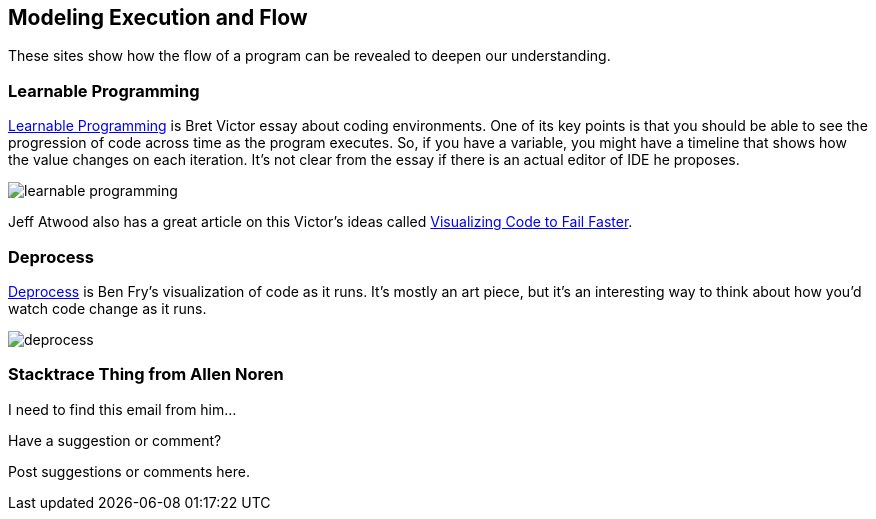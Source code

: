 [[execution_and_flow]]
== Modeling Execution and Flow

These sites show how the flow of a program can be revealed to deepen our understanding.

=== Learnable Programming

http://worrydream.com/#!/LearnableProgramming[Learnable Programming] is Bret Victor essay about coding environments.  One of its key points is that you should be able to see the progression of code across time as the program executes.  So, if you have a variable, you might have a timeline that shows how the value changes on each iteration.  It's not clear from the essay if there is an actual editor of IDE he proposes.

image::images/learnable_programming.png[]

Jeff Atwood also has a great article on this Victor's ideas called http://www.codinghorror.com/blog/2012/03/visualizing-code-to-fail-faster.html[Visualizing Code to Fail Faster].

=== Deprocess

http://benfry.com/deprocess/[Deprocess] is Ben Fry's visualization of code as it runs.  It's mostly an art piece, but it's an interesting way to think about how you'd watch code change as it runs.

image::images/deprocess.png[]

=== Stacktrace Thing from Allen Noren

I need to find this email from him...

[[execution_and_flow_shoutout]]
[role="shoutout"]
.Have a suggestion or comment?
****
Post suggestions or comments here.
****